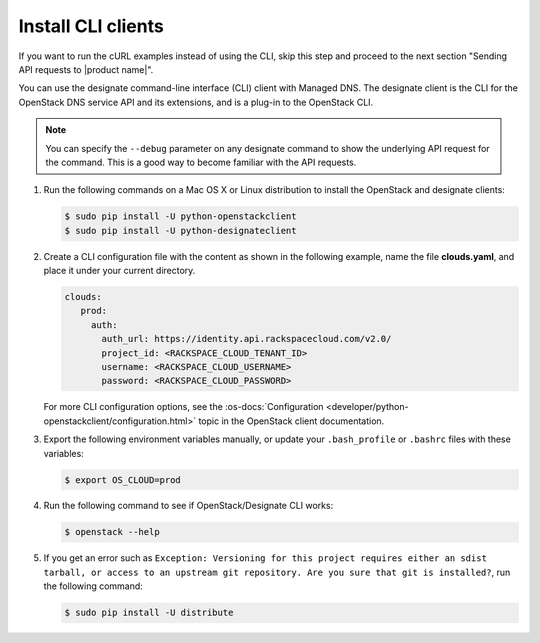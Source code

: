 .. _install-CLI-client:

Install CLI clients
~~~~~~~~~~~~~~~~~~~

If you want to run the cURL examples instead of using the CLI, skip this step
and proceed to the next section "Sending API requests to |product name|".

You can use the designate command-line interface (CLI) client with Managed DNS.
The designate client is the CLI for the OpenStack DNS service API and its
extensions, and is a plug-in to the OpenStack CLI.

..  note::

    You can specify the ``--debug`` parameter on any designate command to show
    the underlying API request for the command. This is a good way to become
    familiar with the API requests.


#. Run the following commands on a Mac OS X or Linux distribution to install
   the OpenStack and designate clients:

   .. code::

      $ sudo pip install -U python-openstackclient
      $ sudo pip install -U python-designateclient

#. Create a CLI configuration file with the content as shown in the following
   example, name the file **clouds.yaml**, and place it under your current
   directory.

   .. code::

      clouds:
         prod:
           auth:
             auth_url: https://identity.api.rackspacecloud.com/v2.0/
             project_id: <RACKSPACE_CLOUD_TENANT_ID>
             username: <RACKSPACE_CLOUD_USERNAME>
             password: <RACKSPACE_CLOUD_PASSWORD>

   For more CLI configuration options, see the
   :os-docs:`Configuration <developer/python-openstackclient/configuration.html>`
   topic in the OpenStack client documentation.

#. Export the following environment variables manually, or update your
   ``.bash_profile`` or ``.bashrc`` files with these variables:

   .. code::

      $ export OS_CLOUD=prod

#. Run the following command to see if OpenStack/Designate CLI works:

   .. code::

      $ openstack --help

#. If you get an error such as
   ``Exception: Versioning for this project requires either an sdist tarball,
   or access to an upstream git repository. Are you sure that git is
   installed?``, run the following command:

   .. code::

      $ sudo pip install -U distribute

.. COMMENT: Now that your command line tool is ready, skip to :ref:`Creating a zone with the CLI<cli-creating-zone>`.
